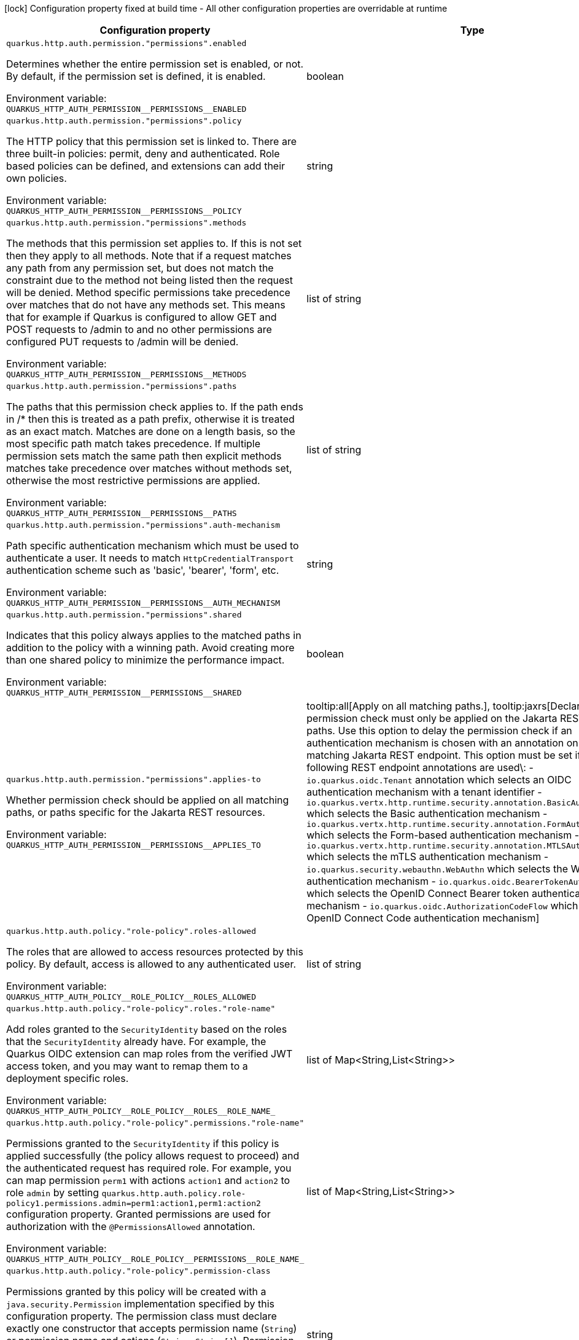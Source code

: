 :summaryTableId: quarkus-vertx-http_quarkus-http-auth
[.configuration-legend]
icon:lock[title=Fixed at build time] Configuration property fixed at build time - All other configuration properties are overridable at runtime
[.configuration-reference, cols="80,.^10,.^10"]
|===

h|Configuration property
h|Type
h|Default

a| [[quarkus-vertx-http_quarkus-http-auth-permission-permissions-enabled]] `quarkus.http.auth.permission."permissions".enabled`

[.description]
--
Determines whether the entire permission set is enabled, or not. By default, if the permission set is defined, it is enabled.


ifdef::add-copy-button-to-env-var[]
Environment variable: env_var_with_copy_button:+++QUARKUS_HTTP_AUTH_PERMISSION__PERMISSIONS__ENABLED+++[]
endif::add-copy-button-to-env-var[]
ifndef::add-copy-button-to-env-var[]
Environment variable: `+++QUARKUS_HTTP_AUTH_PERMISSION__PERMISSIONS__ENABLED+++`
endif::add-copy-button-to-env-var[]
--
|boolean
|

a| [[quarkus-vertx-http_quarkus-http-auth-permission-permissions-policy]] `quarkus.http.auth.permission."permissions".policy`

[.description]
--
The HTTP policy that this permission set is linked to. There are three built-in policies: permit, deny and authenticated. Role based policies can be defined, and extensions can add their own policies.


ifdef::add-copy-button-to-env-var[]
Environment variable: env_var_with_copy_button:+++QUARKUS_HTTP_AUTH_PERMISSION__PERMISSIONS__POLICY+++[]
endif::add-copy-button-to-env-var[]
ifndef::add-copy-button-to-env-var[]
Environment variable: `+++QUARKUS_HTTP_AUTH_PERMISSION__PERMISSIONS__POLICY+++`
endif::add-copy-button-to-env-var[]
--
|string
|required icon:exclamation-circle[title=Configuration property is required]

a| [[quarkus-vertx-http_quarkus-http-auth-permission-permissions-methods]] `quarkus.http.auth.permission."permissions".methods`

[.description]
--
The methods that this permission set applies to. If this is not set then they apply to all methods. Note that if a request matches any path from any permission set, but does not match the constraint due to the method not being listed then the request will be denied. Method specific permissions take precedence over matches that do not have any methods set. This means that for example if Quarkus is configured to allow GET and POST requests to /admin to and no other permissions are configured PUT requests to /admin will be denied.


ifdef::add-copy-button-to-env-var[]
Environment variable: env_var_with_copy_button:+++QUARKUS_HTTP_AUTH_PERMISSION__PERMISSIONS__METHODS+++[]
endif::add-copy-button-to-env-var[]
ifndef::add-copy-button-to-env-var[]
Environment variable: `+++QUARKUS_HTTP_AUTH_PERMISSION__PERMISSIONS__METHODS+++`
endif::add-copy-button-to-env-var[]
--
|list of string
|

a| [[quarkus-vertx-http_quarkus-http-auth-permission-permissions-paths]] `quarkus.http.auth.permission."permissions".paths`

[.description]
--
The paths that this permission check applies to. If the path ends in /++*++ then this is treated as a path prefix, otherwise it is treated as an exact match. Matches are done on a length basis, so the most specific path match takes precedence. If multiple permission sets match the same path then explicit methods matches take precedence over matches without methods set, otherwise the most restrictive permissions are applied.


ifdef::add-copy-button-to-env-var[]
Environment variable: env_var_with_copy_button:+++QUARKUS_HTTP_AUTH_PERMISSION__PERMISSIONS__PATHS+++[]
endif::add-copy-button-to-env-var[]
ifndef::add-copy-button-to-env-var[]
Environment variable: `+++QUARKUS_HTTP_AUTH_PERMISSION__PERMISSIONS__PATHS+++`
endif::add-copy-button-to-env-var[]
--
|list of string
|

a| [[quarkus-vertx-http_quarkus-http-auth-permission-permissions-auth-mechanism]] `quarkus.http.auth.permission."permissions".auth-mechanism`

[.description]
--
Path specific authentication mechanism which must be used to authenticate a user. It needs to match `HttpCredentialTransport` authentication scheme such as 'basic', 'bearer', 'form', etc.


ifdef::add-copy-button-to-env-var[]
Environment variable: env_var_with_copy_button:+++QUARKUS_HTTP_AUTH_PERMISSION__PERMISSIONS__AUTH_MECHANISM+++[]
endif::add-copy-button-to-env-var[]
ifndef::add-copy-button-to-env-var[]
Environment variable: `+++QUARKUS_HTTP_AUTH_PERMISSION__PERMISSIONS__AUTH_MECHANISM+++`
endif::add-copy-button-to-env-var[]
--
|string
|

a| [[quarkus-vertx-http_quarkus-http-auth-permission-permissions-shared]] `quarkus.http.auth.permission."permissions".shared`

[.description]
--
Indicates that this policy always applies to the matched paths in addition to the policy with a winning path. Avoid creating more than one shared policy to minimize the performance impact.


ifdef::add-copy-button-to-env-var[]
Environment variable: env_var_with_copy_button:+++QUARKUS_HTTP_AUTH_PERMISSION__PERMISSIONS__SHARED+++[]
endif::add-copy-button-to-env-var[]
ifndef::add-copy-button-to-env-var[]
Environment variable: `+++QUARKUS_HTTP_AUTH_PERMISSION__PERMISSIONS__SHARED+++`
endif::add-copy-button-to-env-var[]
--
|boolean
|`false`

a| [[quarkus-vertx-http_quarkus-http-auth-permission-permissions-applies-to]] `quarkus.http.auth.permission."permissions".applies-to`

[.description]
--
Whether permission check should be applied on all matching paths, or paths specific for the Jakarta REST resources.


ifdef::add-copy-button-to-env-var[]
Environment variable: env_var_with_copy_button:+++QUARKUS_HTTP_AUTH_PERMISSION__PERMISSIONS__APPLIES_TO+++[]
endif::add-copy-button-to-env-var[]
ifndef::add-copy-button-to-env-var[]
Environment variable: `+++QUARKUS_HTTP_AUTH_PERMISSION__PERMISSIONS__APPLIES_TO+++`
endif::add-copy-button-to-env-var[]
--
a|tooltip:all[Apply on all matching paths.], tooltip:jaxrs[Declares that a permission check must only be applied on the Jakarta REST request paths. Use this option to delay the permission check if an authentication mechanism is chosen with an annotation on the matching Jakarta REST endpoint. This option must be set if the following REST endpoint annotations are used\:   - `io.quarkus.oidc.Tenant` annotation which selects an OIDC authentication mechanism with a tenant identifier  - `io.quarkus.vertx.http.runtime.security.annotation.BasicAuthentication` which selects the Basic authentication mechanism  - `io.quarkus.vertx.http.runtime.security.annotation.FormAuthentication` which selects the Form-based authentication mechanism  - `io.quarkus.vertx.http.runtime.security.annotation.MTLSAuthentication` which selects the mTLS authentication mechanism  - `io.quarkus.security.webauthn.WebAuthn` which selects the WebAuth authentication mechanism  - `io.quarkus.oidc.BearerTokenAuthentication` which selects the OpenID Connect Bearer token authentication mechanism  - `io.quarkus.oidc.AuthorizationCodeFlow` which selects the OpenID Connect Code authentication mechanism]
|`all`

a| [[quarkus-vertx-http_quarkus-http-auth-policy-role-policy-roles-allowed]] `quarkus.http.auth.policy."role-policy".roles-allowed`

[.description]
--
The roles that are allowed to access resources protected by this policy. By default, access is allowed to any authenticated user.


ifdef::add-copy-button-to-env-var[]
Environment variable: env_var_with_copy_button:+++QUARKUS_HTTP_AUTH_POLICY__ROLE_POLICY__ROLES_ALLOWED+++[]
endif::add-copy-button-to-env-var[]
ifndef::add-copy-button-to-env-var[]
Environment variable: `+++QUARKUS_HTTP_AUTH_POLICY__ROLE_POLICY__ROLES_ALLOWED+++`
endif::add-copy-button-to-env-var[]
--
|list of string
|`**`

a| [[quarkus-vertx-http_quarkus-http-auth-policy-role-policy-roles-role-name]] `quarkus.http.auth.policy."role-policy".roles."role-name"`

[.description]
--
Add roles granted to the `SecurityIdentity` based on the roles that the `SecurityIdentity` already have. For example, the Quarkus OIDC extension can map roles from the verified JWT access token, and you may want to remap them to a deployment specific roles.


ifdef::add-copy-button-to-env-var[]
Environment variable: env_var_with_copy_button:+++QUARKUS_HTTP_AUTH_POLICY__ROLE_POLICY__ROLES__ROLE_NAME_+++[]
endif::add-copy-button-to-env-var[]
ifndef::add-copy-button-to-env-var[]
Environment variable: `+++QUARKUS_HTTP_AUTH_POLICY__ROLE_POLICY__ROLES__ROLE_NAME_+++`
endif::add-copy-button-to-env-var[]
--
|list of Map<String,List<String>>
|required icon:exclamation-circle[title=Configuration property is required]

a| [[quarkus-vertx-http_quarkus-http-auth-policy-role-policy-permissions-role-name]] `quarkus.http.auth.policy."role-policy".permissions."role-name"`

[.description]
--
Permissions granted to the `SecurityIdentity` if this policy is applied successfully (the policy allows request to proceed) and the authenticated request has required role. For example, you can map permission `perm1` with actions `action1` and `action2` to role `admin` by setting `quarkus.http.auth.policy.role-policy1.permissions.admin=perm1:action1,perm1:action2` configuration property. Granted permissions are used for authorization with the `@PermissionsAllowed` annotation.


ifdef::add-copy-button-to-env-var[]
Environment variable: env_var_with_copy_button:+++QUARKUS_HTTP_AUTH_POLICY__ROLE_POLICY__PERMISSIONS__ROLE_NAME_+++[]
endif::add-copy-button-to-env-var[]
ifndef::add-copy-button-to-env-var[]
Environment variable: `+++QUARKUS_HTTP_AUTH_POLICY__ROLE_POLICY__PERMISSIONS__ROLE_NAME_+++`
endif::add-copy-button-to-env-var[]
--
|list of Map<String,List<String>>
|required icon:exclamation-circle[title=Configuration property is required]

a| [[quarkus-vertx-http_quarkus-http-auth-policy-role-policy-permission-class]] `quarkus.http.auth.policy."role-policy".permission-class`

[.description]
--
Permissions granted by this policy will be created with a `java.security.Permission` implementation specified by this configuration property. The permission class must declare exactly one constructor that accepts permission name (`String`) or permission name and actions (`String`, `String++[]++`). Permission class must be registered for reflection if you run your application in a native mode.


ifdef::add-copy-button-to-env-var[]
Environment variable: env_var_with_copy_button:+++QUARKUS_HTTP_AUTH_POLICY__ROLE_POLICY__PERMISSION_CLASS+++[]
endif::add-copy-button-to-env-var[]
ifndef::add-copy-button-to-env-var[]
Environment variable: `+++QUARKUS_HTTP_AUTH_POLICY__ROLE_POLICY__PERMISSION_CLASS+++`
endif::add-copy-button-to-env-var[]
--
|string
|`io.quarkus.security.StringPermission`

a| [[quarkus-vertx-http_quarkus-http-auth-roles-mapping-role-name]] `quarkus.http.auth.roles-mapping."role-name"`

[.description]
--
Map the `SecurityIdentity` roles to deployment specific roles and add the matching roles to `SecurityIdentity`.

For example, if `SecurityIdentity` has a `user` role and the endpoint is secured with a 'UserRole' role, use this property to map the `user` role to the `UserRole` role, and have `SecurityIdentity` to have both `user` and `UserRole` roles.


ifdef::add-copy-button-to-env-var[]
Environment variable: env_var_with_copy_button:+++QUARKUS_HTTP_AUTH_ROLES_MAPPING__ROLE_NAME_+++[]
endif::add-copy-button-to-env-var[]
ifndef::add-copy-button-to-env-var[]
Environment variable: `+++QUARKUS_HTTP_AUTH_ROLES_MAPPING__ROLE_NAME_+++`
endif::add-copy-button-to-env-var[]
--
|list of Map<String,List<String>>
|required icon:exclamation-circle[title=Configuration property is required]

a| [[quarkus-vertx-http_quarkus-http-auth-certificate-role-attribute]] `quarkus.http.auth.certificate-role-attribute`

[.description]
--
Client certificate attribute whose values are going to be mapped to the 'SecurityIdentity' roles according to the roles mapping specified in the certificate properties file. The attribute must be either one of the Relative Distinguished Names (RDNs) or Subject Alternative Names (SANs). By default, the Common Name (CN) attribute value is used for roles mapping. Supported values are:

 - RDN type - Distinguished Name field. For example 'CN' represents Common Name field. Multivalued RNDs and multiple instances of the same attributes are currently not supported.
 - 'SAN_RFC822' - Subject Alternative Name field RFC 822 Name.
 - 'SAN_URI' - Subject Alternative Name field Uniform Resource Identifier (URI).
 - 'SAN_ANY' - Subject Alternative Name field Other Name. Please note that only simple case of UTF8 identifier mapping is supported. For example, you can map 'other-identifier' to the SecurityIdentity roles. If you use 'openssl' tool, supported Other name definition would look like this: `subjectAltName=otherName:1.2.3.4;UTF8:other-identifier`


ifdef::add-copy-button-to-env-var[]
Environment variable: env_var_with_copy_button:+++QUARKUS_HTTP_AUTH_CERTIFICATE_ROLE_ATTRIBUTE+++[]
endif::add-copy-button-to-env-var[]
ifndef::add-copy-button-to-env-var[]
Environment variable: `+++QUARKUS_HTTP_AUTH_CERTIFICATE_ROLE_ATTRIBUTE+++`
endif::add-copy-button-to-env-var[]
--
|string
|`CN`

a| [[quarkus-vertx-http_quarkus-http-auth-certificate-role-properties]] `quarkus.http.auth.certificate-role-properties`

[.description]
--
Properties file containing the client certificate attribute value to role mappings. Use it only if the mTLS authentication mechanism is enabled with either `quarkus.http.ssl.client-auth=required` or `quarkus.http.ssl.client-auth=request`.

Properties file is expected to have the `CN_VALUE=role1,role,...,roleN` format and should be encoded using UTF-8.


ifdef::add-copy-button-to-env-var[]
Environment variable: env_var_with_copy_button:+++QUARKUS_HTTP_AUTH_CERTIFICATE_ROLE_PROPERTIES+++[]
endif::add-copy-button-to-env-var[]
ifndef::add-copy-button-to-env-var[]
Environment variable: `+++QUARKUS_HTTP_AUTH_CERTIFICATE_ROLE_PROPERTIES+++`
endif::add-copy-button-to-env-var[]
--
|path
|

a| [[quarkus-vertx-http_quarkus-http-auth-realm]] `quarkus.http.auth.realm`

[.description]
--
The authentication realm


ifdef::add-copy-button-to-env-var[]
Environment variable: env_var_with_copy_button:+++QUARKUS_HTTP_AUTH_REALM+++[]
endif::add-copy-button-to-env-var[]
ifndef::add-copy-button-to-env-var[]
Environment variable: `+++QUARKUS_HTTP_AUTH_REALM+++`
endif::add-copy-button-to-env-var[]
--
|string
|

a| [[quarkus-vertx-http_quarkus-http-auth-form-login-page]] `quarkus.http.auth.form.login-page`

[.description]
--
The login page. Redirect to login page can be disabled by setting `quarkus.http.auth.form.login-page=`.


ifdef::add-copy-button-to-env-var[]
Environment variable: env_var_with_copy_button:+++QUARKUS_HTTP_AUTH_FORM_LOGIN_PAGE+++[]
endif::add-copy-button-to-env-var[]
ifndef::add-copy-button-to-env-var[]
Environment variable: `+++QUARKUS_HTTP_AUTH_FORM_LOGIN_PAGE+++`
endif::add-copy-button-to-env-var[]
--
|string
|`/login.html`

a| [[quarkus-vertx-http_quarkus-http-auth-form-username-parameter]] `quarkus.http.auth.form.username-parameter`

[.description]
--
The username field name.


ifdef::add-copy-button-to-env-var[]
Environment variable: env_var_with_copy_button:+++QUARKUS_HTTP_AUTH_FORM_USERNAME_PARAMETER+++[]
endif::add-copy-button-to-env-var[]
ifndef::add-copy-button-to-env-var[]
Environment variable: `+++QUARKUS_HTTP_AUTH_FORM_USERNAME_PARAMETER+++`
endif::add-copy-button-to-env-var[]
--
|string
|`j_username`

a| [[quarkus-vertx-http_quarkus-http-auth-form-password-parameter]] `quarkus.http.auth.form.password-parameter`

[.description]
--
The password field name.


ifdef::add-copy-button-to-env-var[]
Environment variable: env_var_with_copy_button:+++QUARKUS_HTTP_AUTH_FORM_PASSWORD_PARAMETER+++[]
endif::add-copy-button-to-env-var[]
ifndef::add-copy-button-to-env-var[]
Environment variable: `+++QUARKUS_HTTP_AUTH_FORM_PASSWORD_PARAMETER+++`
endif::add-copy-button-to-env-var[]
--
|string
|`j_password`

a| [[quarkus-vertx-http_quarkus-http-auth-form-error-page]] `quarkus.http.auth.form.error-page`

[.description]
--
The error page. Redirect to error page can be disabled by setting `quarkus.http.auth.form.error-page=`.


ifdef::add-copy-button-to-env-var[]
Environment variable: env_var_with_copy_button:+++QUARKUS_HTTP_AUTH_FORM_ERROR_PAGE+++[]
endif::add-copy-button-to-env-var[]
ifndef::add-copy-button-to-env-var[]
Environment variable: `+++QUARKUS_HTTP_AUTH_FORM_ERROR_PAGE+++`
endif::add-copy-button-to-env-var[]
--
|string
|`/error.html`

a| [[quarkus-vertx-http_quarkus-http-auth-form-landing-page]] `quarkus.http.auth.form.landing-page`

[.description]
--
The landing page to redirect to if there is no saved page to redirect back to. Redirect to landing page can be disabled by setting `quarkus.http.auth.form.landing-page=`.


ifdef::add-copy-button-to-env-var[]
Environment variable: env_var_with_copy_button:+++QUARKUS_HTTP_AUTH_FORM_LANDING_PAGE+++[]
endif::add-copy-button-to-env-var[]
ifndef::add-copy-button-to-env-var[]
Environment variable: `+++QUARKUS_HTTP_AUTH_FORM_LANDING_PAGE+++`
endif::add-copy-button-to-env-var[]
--
|string
|`/index.html`

a| [[quarkus-vertx-http_quarkus-http-auth-form-location-cookie]] `quarkus.http.auth.form.location-cookie`

[.description]
--
Option to control the name of the cookie used to redirect the user back to the location they want to access.


ifdef::add-copy-button-to-env-var[]
Environment variable: env_var_with_copy_button:+++QUARKUS_HTTP_AUTH_FORM_LOCATION_COOKIE+++[]
endif::add-copy-button-to-env-var[]
ifndef::add-copy-button-to-env-var[]
Environment variable: `+++QUARKUS_HTTP_AUTH_FORM_LOCATION_COOKIE+++`
endif::add-copy-button-to-env-var[]
--
|string
|`quarkus-redirect-location`

a| [[quarkus-vertx-http_quarkus-http-auth-form-timeout]] `quarkus.http.auth.form.timeout`

[.description]
--
The inactivity (idle) timeout When inactivity timeout is reached, cookie is not renewed and a new login is enforced.


ifdef::add-copy-button-to-env-var[]
Environment variable: env_var_with_copy_button:+++QUARKUS_HTTP_AUTH_FORM_TIMEOUT+++[]
endif::add-copy-button-to-env-var[]
ifndef::add-copy-button-to-env-var[]
Environment variable: `+++QUARKUS_HTTP_AUTH_FORM_TIMEOUT+++`
endif::add-copy-button-to-env-var[]
--
|link:https://docs.oracle.com/en/java/javase/17/docs/api/java/time/Duration.html[Duration] link:#duration-note-anchor-{summaryTableId}[icon:question-circle[title=More information about the Duration format]]
|`PT30M`

a| [[quarkus-vertx-http_quarkus-http-auth-form-new-cookie-interval]] `quarkus.http.auth.form.new-cookie-interval`

[.description]
--
How old a cookie can get before it will be replaced with a new cookie with an updated timeout, also referred to as "renewal-timeout". Note that smaller values will result in slightly more server load (as new encrypted cookies will be generated more often); however, larger values affect the inactivity timeout because the timeout is set when a cookie is generated. For example if this is set to 10 minutes, and the inactivity timeout is 30m, if a user's last request is when the cookie is 9m old then the actual timeout will happen 21m after the last request because the timeout is only refreshed when a new cookie is generated. That is, no timeout is tracked on the server side; the timestamp is encoded and encrypted in the cookie itself, and it is decrypted and parsed with each request.


ifdef::add-copy-button-to-env-var[]
Environment variable: env_var_with_copy_button:+++QUARKUS_HTTP_AUTH_FORM_NEW_COOKIE_INTERVAL+++[]
endif::add-copy-button-to-env-var[]
ifndef::add-copy-button-to-env-var[]
Environment variable: `+++QUARKUS_HTTP_AUTH_FORM_NEW_COOKIE_INTERVAL+++`
endif::add-copy-button-to-env-var[]
--
|link:https://docs.oracle.com/en/java/javase/17/docs/api/java/time/Duration.html[Duration] link:#duration-note-anchor-{summaryTableId}[icon:question-circle[title=More information about the Duration format]]
|`PT1M`

a| [[quarkus-vertx-http_quarkus-http-auth-form-cookie-name]] `quarkus.http.auth.form.cookie-name`

[.description]
--
The cookie that is used to store the persistent session


ifdef::add-copy-button-to-env-var[]
Environment variable: env_var_with_copy_button:+++QUARKUS_HTTP_AUTH_FORM_COOKIE_NAME+++[]
endif::add-copy-button-to-env-var[]
ifndef::add-copy-button-to-env-var[]
Environment variable: `+++QUARKUS_HTTP_AUTH_FORM_COOKIE_NAME+++`
endif::add-copy-button-to-env-var[]
--
|string
|`quarkus-credential`

a| [[quarkus-vertx-http_quarkus-http-auth-form-cookie-path]] `quarkus.http.auth.form.cookie-path`

[.description]
--
The cookie path for the session and location cookies.


ifdef::add-copy-button-to-env-var[]
Environment variable: env_var_with_copy_button:+++QUARKUS_HTTP_AUTH_FORM_COOKIE_PATH+++[]
endif::add-copy-button-to-env-var[]
ifndef::add-copy-button-to-env-var[]
Environment variable: `+++QUARKUS_HTTP_AUTH_FORM_COOKIE_PATH+++`
endif::add-copy-button-to-env-var[]
--
|string
|`/`

a| [[quarkus-vertx-http_quarkus-http-auth-form-http-only-cookie]] `quarkus.http.auth.form.http-only-cookie`

[.description]
--
Set the HttpOnly attribute to prevent access to the cookie via JavaScript.


ifdef::add-copy-button-to-env-var[]
Environment variable: env_var_with_copy_button:+++QUARKUS_HTTP_AUTH_FORM_HTTP_ONLY_COOKIE+++[]
endif::add-copy-button-to-env-var[]
ifndef::add-copy-button-to-env-var[]
Environment variable: `+++QUARKUS_HTTP_AUTH_FORM_HTTP_ONLY_COOKIE+++`
endif::add-copy-button-to-env-var[]
--
|boolean
|`false`

a| [[quarkus-vertx-http_quarkus-http-auth-form-cookie-same-site]] `quarkus.http.auth.form.cookie-same-site`

[.description]
--
SameSite attribute for the session and location cookies.


ifdef::add-copy-button-to-env-var[]
Environment variable: env_var_with_copy_button:+++QUARKUS_HTTP_AUTH_FORM_COOKIE_SAME_SITE+++[]
endif::add-copy-button-to-env-var[]
ifndef::add-copy-button-to-env-var[]
Environment variable: `+++QUARKUS_HTTP_AUTH_FORM_COOKIE_SAME_SITE+++`
endif::add-copy-button-to-env-var[]
--
a|`strict`, `lax`, `none`
|`strict`

|===

ifndef::no-duration-note[]
[NOTE]
[id=duration-note-anchor-quarkus-vertx-http_quarkus-http-auth]
.About the Duration format
====
To write duration values, use the standard `java.time.Duration` format.
See the link:https://docs.oracle.com/en/java/javase/17/docs/api/java.base/java/time/Duration.html#parse(java.lang.CharSequence)[Duration#parse() Java API documentation] for more information.

You can also use a simplified format, starting with a number:

* If the value is only a number, it represents time in seconds.\n
* If the value is a number followed by `ms`, it represents time in milliseconds.\n

In other cases, the simplified format is translated to the `java.time.Duration` format for parsing:

* If the value is a number followed by `h`, `m`, or `s`, it is prefixed with `PT`.
* If the value is a number followed by `d`, it is prefixed with `P`.
====
endif::no-duration-note[]

:!summaryTableId: